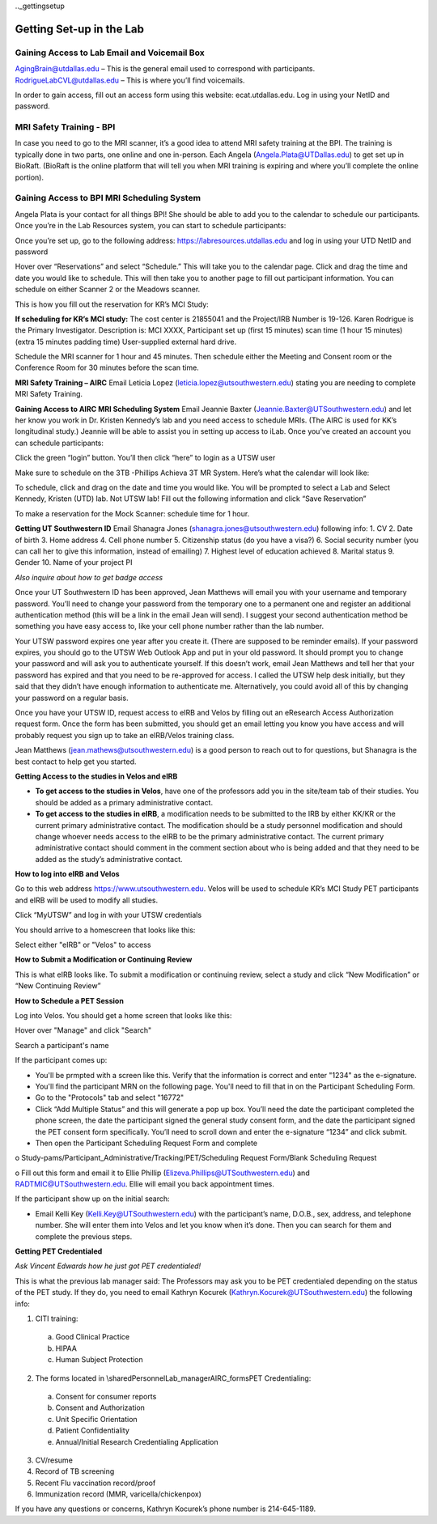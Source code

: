 .._gettingsetup

Getting Set-up in the Lab
====


Gaining Access to Lab Email and Voicemail Box
----
AgingBrain@utdallas.edu – This is the general email used to correspond with participants. 
RodrigueLabCVL@utdallas.edu – This is where you’ll find voicemails. 

In order to gain access, fill out an access form using this website: ecat.utdallas.edu. Log in using your NetID and password. 

    .. image:: images/campusaccesstool.png    

MRI Safety Training - BPI
----
In case you need to go to the MRI scanner, it’s a good idea to attend MRI safety training at the BPI. The training is typically done in two parts, one online and one in-person. Each Angela (Angela.Plata@UTDallas.edu) to get set up in BioRaft. (BioRaft is the online platform that will tell you when MRI training is expiring and where you’ll complete the online portion).

Gaining Access to BPI MRI Scheduling System
----
Angela Plata is your contact for all things BPI! She should be able to add you to the calendar to schedule our participants. Once you’re in the Lab Resources system, you can start to schedule participants: 

Once you’re set up, go to the following address: https://labresources.utdallas.edu and log in using your UTD NetID and password

Hover over “Reservations” and select “Schedule.” This will take you to the calendar page. Click and drag the time and date you would like to schedule. This will then take you to another page to fill out participant information. You can schedule on either Scanner 2 or the Meadows scanner.

This is how you fill out the reservation for KR’s MCI Study: 

**If scheduling for KR’s MCI study:** 
The cost center is 21855041 and the Project/IRB Number is 19-126. Karen Rodrigue is the Primary Investigator. Description is: MCI XXXX, Participant set up (first 15 minutes) scan time (1 hour 15 minutes) (extra 15 minutes padding time) User-supplied external hard drive. 

Schedule the MRI scanner for 1 hour and 45 minutes. Then schedule either the Meeting and Consent room or the Conference Room for 30 minutes before the scan time.

**MRI Safety Training – AIRC**
Email Leticia Lopez (leticia.lopez@utsouthwestern.edu) stating you are needing to complete MRI Safety Training. 

**Gaining Access to AIRC MRI Scheduling System**
Email Jeannie Baxter (Jeannie.Baxter@UTSouthwestern.edu) and let her know you work in Dr. Kristen Kennedy’s lab and you need access to schedule MRIs. (The AIRC is used for KK’s longitudinal study.) Jeannie will be able to assist you in setting up access to iLab. Once you’ve created an account you can schedule participants: 

Click the green “login” button. You’ll then click “here” to login as a UTSW user

Make sure to schedule on the 3TB -Phillips Achieva 3T MR System. Here’s what the calendar will look like: 

To schedule, click and drag on the date and time you would like. You will be prompted to select a Lab and Select Kennedy, Kristen (UTD) lab. Not UTSW lab! Fill out the following information and click “Save Reservation”

To make a reservation for the Mock Scanner: schedule time for 1 hour.

**Getting UT Southwestern ID**
Email Shanagra Jones (shanagra.jones@utsouthwestern.edu) following info:
1.	CV
2.	Date of birth
3.	Home address
4.	Cell phone number
5.	Citizenship status (do you have a visa?)
6.	Social security number (you can call her to give this information, instead of emailing)
7.	Highest level of education achieved
8.	Marital status
9.	Gender
10.	Name of your project PI

*Also inquire about how to get badge access*

Once your UT Southwestern ID has been approved, Jean Matthews will email you with your username and temporary password. You’ll need to change your password from the temporary one to a permanent one and register an additional authentication method (this will be a link in the email Jean will send). I suggest your second authentication method be something you have easy access to, like your cell phone number rather than the lab number. 

Your UTSW password expires one year after you create it. (There are supposed to be reminder emails). If your password expires, you should go to the UTSW Web Outlook App and put in your old password. It should prompt you to change your password and will ask you to authenticate yourself. If this doesn’t work, email Jean Matthews and tell her that your password has expired and that you need to be re-approved for access. I called the UTSW help desk initially, but they said that they didn’t have enough information to authenticate me. Alternatively, you could avoid all of this by changing your password on a regular basis. 

Once you have your UTSW ID, request access to eIRB and Velos by filling out an eResearch Access Authorization request form. Once the form has been submitted, you should get an email letting you know you have access and will probably request you sign up to take an eIRB/Velos training class. 

Jean Matthews (jean.mathews@utsouthwestern.edu) is a good person to reach out to for questions, but Shanagra is the best contact to help get you started. 

**Getting Access to the studies in Velos and eIRB**

•	**To get access to the studies in Velos**, have one of the professors add you in the site/team tab of their studies. You should be added as a primary administrative contact. 
•	**To get access to the studies in eIRB**, a modification needs to be submitted to the IRB by either KK/KR or the current primary administrative contact. The modification should be a study personnel modification and should change whoever needs access to the eIRB to be the primary administrative contact. The current primary administrative contact should comment in the comment section about who is being added and that they need to be added as the study’s administrative contact.  

**How to log into eIRB and Velos**

Go to this web address https://www.utsouthwestern.edu. Velos will be used to schedule KR’s MCI Study PET participants and eIRB will be used to modify all studies. 

Click “MyUTSW” and log in with your UTSW credentials 

You should arrive to a homescreen that looks like this:

Select either "eIRB" or "Velos" to access

**How to Submit a Modification or Continuing Review**

This is what eIRB looks like. To submit a modification or continuing review, select a study and click “New Modification” or “New Continuing Review”

**How to Schedule a PET Session**

Log into Velos. You should get a home screen that looks like this:

Hover over "Manage" and click "Search"

Search a participant's name

If the participant comes up:

• You'll be prmpted with a screen like this. Verify that the information is correct and enter "1234" as the e-signature.

• You'll find the participant MRN on the following page. You'll need to fill that in on the Participant Scheduling Form.

• Go to the "Protocols" tab and select "16772"

• Click “Add Multiple Status” and this will generate a pop up box. You’ll need the date the participant completed the phone screen, the date the participant signed the general study consent form, and the date the participant signed the PET consent form specifically. You’ll need to scroll down and enter the e-signature “1234” and click submit. 


•	Then open the Participant Scheduling Request Form and complete

o	Study-pams/Participant_Administrative/Tracking/PET/Scheduling Request Form/Blank Scheduling Request 

o	Fill out this form and email it to Ellie Phillip (Elizeva.Phillips@UTSouthwestern.edu) and RADTMIC@UTSouthwestern.edu. Ellie will email you back appointment times. 

If the participant show up on the initial search: 

•	Email Kelli Key (Kelli.Key@UTSouthwestern.edu) with the participant’s name, D.O.B., sex, address, and telephone number. She will enter them into Velos and let you know when it’s done. Then you can search for them and complete the previous steps. 

**Getting PET Credentialed**

*Ask Vincent Edwards how he just got PET credentialed!*

This is what the previous lab manager said: 
The Professors may ask you to be PET credentialed depending on the status of the PET study. If they do, you need to email Kathryn Kocurek (Kathryn.Kocurek@UTSouthwestern.edu) the following info: 

1.	CITI training:

  a.	Good Clinical Practice
  b.	HIPAA
  c.	Human Subject Protection

2.	The forms located in \\shared\Personnel\Lab_manager\AIRC_forms\PET Credentialing:

  a.	Consent for consumer reports 
  b.	Consent and Authorization 
  c.	Unit Specific Orientation 
  d.	Patient Confidentiality 
  e.	Annual/Initial Research Credentialing Application
3.	CV/resume
4.	Record of TB screening
5.	Recent Flu vaccination record/proof
6.	Immunization record (MMR, varicella/chickenpox)

If you have any questions or concerns, Kathryn Kocurek’s phone number is 214-645-1189. 












